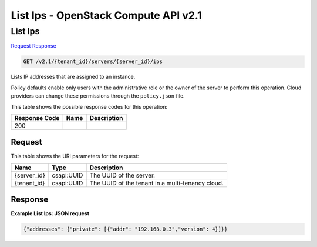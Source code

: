 =============================================================================
List Ips -  OpenStack Compute API v2.1
=============================================================================

List Ips
~~~~~~~~~~~~~~~~~~~~~~~~~

`Request <GET_list_ips_v2.1_tenant_id_servers_server_id_ips.rst#request>`__
`Response <GET_list_ips_v2.1_tenant_id_servers_server_id_ips.rst#response>`__

.. code-block:: javascript

    GET /v2.1/{tenant_id}/servers/{server_id}/ips

Lists IP addresses that are assigned to an instance.

Policy defaults enable only users with the administrative role or the owner of the server to perform this operation. Cloud providers can change these permissions through the ``policy.json`` file.



This table shows the possible response codes for this operation:


+--------------------------+-------------------------+-------------------------+
|Response Code             |Name                     |Description              |
+==========================+=========================+=========================+
|200                       |                         |                         |
+--------------------------+-------------------------+-------------------------+


Request
^^^^^^^^^^^^^^^^^

This table shows the URI parameters for the request:

+--------------------------+-------------------------+-------------------------+
|Name                      |Type                     |Description              |
+==========================+=========================+=========================+
|{server_id}               |csapi:UUID               |The UUID of the server.  |
+--------------------------+-------------------------+-------------------------+
|{tenant_id}               |csapi:UUID               |The UUID of the tenant   |
|                          |                         |in a multi-tenancy cloud.|
+--------------------------+-------------------------+-------------------------+








Response
^^^^^^^^^^^^^^^^^^





**Example List Ips: JSON request**


.. code::

    {"addresses": {"private": [{"addr": "192.168.0.3","version": 4}]}}

